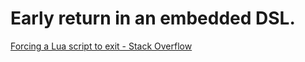 * Early return in an embedded DSL.
[[https://stackoverflow.com/questions/6913999/forcing-a-lua-script-to-exit][Forcing a Lua script to exit - Stack Overflow]]